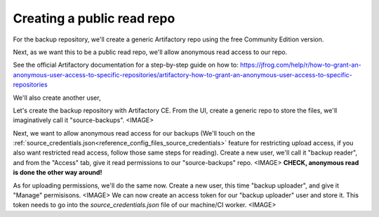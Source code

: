 .. _devops_artifactory_new_anonymous_repo

Creating a public read repo
===========================
For the backup repository, we'll create a generic Artifactory repo using the free Community Edition version.


Next, as we want this to be a public read repo, we'll allow anonymous read access to our repo.

See the official Artifactory documentation for a step-by-step guide on how to: https://jfrog.com/help/r/how-to-grant-an-anonymous-user-access-to-specific-repositories/artifactory-how-to-grant-an-anonymous-user-access-to-specific-repositories

We'll also create another user,


Let's create the backup repository with Artifactory CE. From the UI, create a generic repo to store the files, we'll imaginatively call it "source-backups".
<IMAGE>

Next, we want to allow anonymous read access for our backups
(We'll touch on the :ref:`source_credentials.json<reference_config_files_source_credentials>` feature for restricting upload access,
if you also want restricted read access, follow those same steps for reading). Create a new user, we'll call it "backup reader",
and from the "Access" tab, give it read permissions to our "source-backups" repo.
<IMAGE>
**CHECK, anonymous read is done the other way around!**

As for uploading permissions, we'll do the same now. Create a new user, this time "backup uploader", and give it "Manage" permisisons.
<IMAGE>
We can now create an access token for our "backup uploader" user and store it. This token needs to go into the `source_credentials.json` file
of our machine/CI worker.
<IMAGE>
